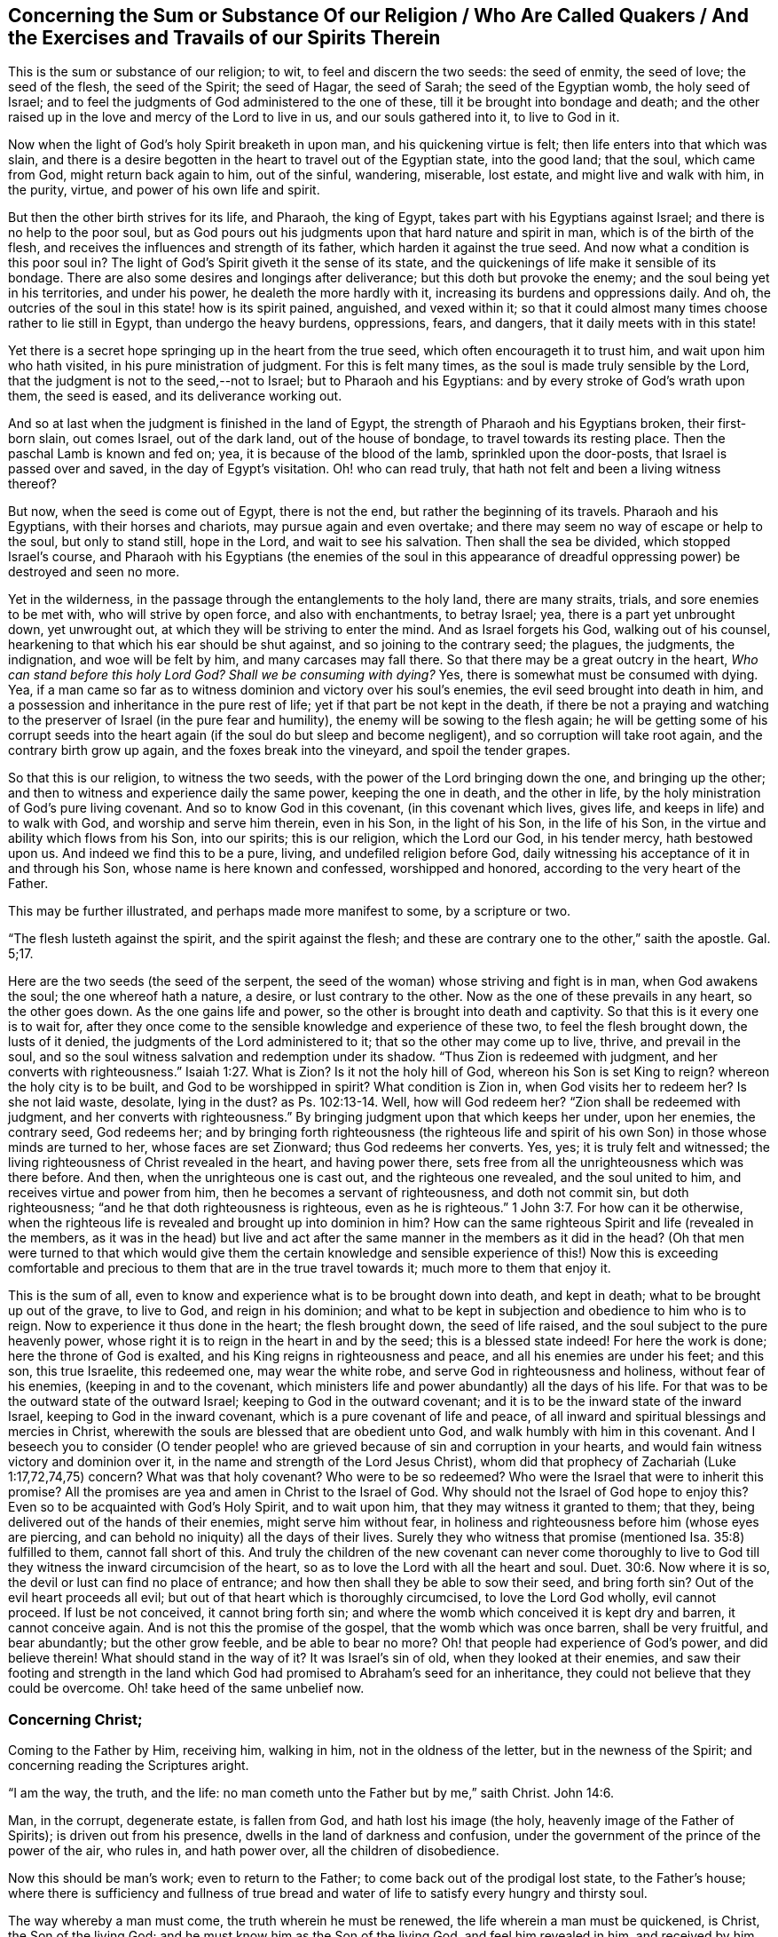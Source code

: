 [#sum-substance, short="The Sum or Substance of Our Religion"]
== Concerning the Sum or Substance Of our Religion / Who Are Called Quakers / And the Exercises and Travails of our Spirits Therein

This is the sum or substance of our religion; to wit, to feel and discern the two seeds:
the seed of enmity, the seed of love; the seed of the flesh, the seed of the Spirit;
the seed of Hagar, the seed of Sarah; the seed of the Egyptian womb,
the holy seed of Israel;
and to feel the judgments of God administered to the one of these,
till it be brought into bondage and death;
and the other raised up in the love and mercy of the Lord to live in us,
and our souls gathered into it, to live to God in it.

Now when the light of God`'s holy Spirit breaketh in upon man,
and his quickening virtue is felt; then life enters into that which was slain,
and there is a desire begotten in the heart to travel out of the Egyptian state,
into the good land; that the soul, which came from God, might return back again to him,
out of the sinful, wandering, miserable, lost estate, and might live and walk with him,
in the purity, virtue, and power of his own life and spirit.

But then the other birth strives for its life, and Pharaoh, the king of Egypt,
takes part with his Egyptians against Israel; and there is no help to the poor soul,
but as God pours out his judgments upon that hard nature and spirit in man,
which is of the birth of the flesh,
and receives the influences and strength of its father,
which harden it against the true seed.
And now what a condition is this poor soul in?
The light of God`'s Spirit giveth it the sense of its state,
and the quickenings of life make it sensible of its bondage.
There are also some desires and longings after deliverance;
but this doth but provoke the enemy; and the soul being yet in his territories,
and under his power, he dealeth the more hardly with it,
increasing its burdens and oppressions daily.
And oh, the outcries of the soul in this state! how is its spirit pained, anguished,
and vexed within it;
so that it could almost many times choose rather to lie still in Egypt,
than undergo the heavy burdens, oppressions, fears, and dangers,
that it daily meets with in this state!

Yet there is a secret hope springing up in the heart from the true seed,
which often encourageth it to trust him, and wait upon him who hath visited,
in his pure ministration of judgment.
For this is felt many times, as the soul is made truly sensible by the Lord,
that the judgment is not to the seed,--not to Israel; but to Pharaoh and his Egyptians:
and by every stroke of God`'s wrath upon them, the seed is eased,
and its deliverance working out.

And so at last when the judgment is finished in the land of Egypt,
the strength of Pharaoh and his Egyptians broken, their first-born slain,
out comes Israel, out of the dark land, out of the house of bondage,
to travel towards its resting place.
Then the paschal Lamb is known and fed on; yea, it is because of the blood of the lamb,
sprinkled upon the door-posts, that Israel is passed over and saved,
in the day of Egypt`'s visitation.
Oh! who can read truly, that hath not felt and been a living witness thereof?

But now, when the seed is come out of Egypt, there is not the end,
but rather the beginning of its travels.
Pharaoh and his Egyptians, with their horses and chariots,
may pursue again and even overtake;
and there may seem no way of escape or help to the soul, but only to stand still,
hope in the Lord, and wait to see his salvation.
Then shall the sea be divided, which stopped Israel`'s course,
and Pharaoh with his Egyptians (the enemies of the soul in this appearance
of dreadful oppressing power) be destroyed and seen no more.

Yet in the wilderness, in the passage through the entanglements to the holy land,
there are many straits, trials, and sore enemies to be met with,
who will strive by open force, and also with enchantments, to betray Israel; yea,
there is a part yet unbrought down, yet unwrought out,
at which they will be striving to enter the mind.
And as Israel forgets his God, walking out of his counsel,
hearkening to that which his ear should be shut against,
and so joining to the contrary seed; the plagues, the judgments, the indignation,
and woe will be felt by him, and many carcases may fall there.
So that there may be a great outcry in the heart, _Who can stand before this holy Lord God?
Shall we be consuming with dying?_
Yes, there is somewhat must be consumed with dying.
Yea, if a man came so far as to witness dominion and victory over his soul`'s enemies,
the evil seed brought into death in him,
and a possession and inheritance in the pure rest of life;
yet if that part be not kept in the death,
if there be not a praying and watching to the preserver
of Israel (in the pure fear and humility),
the enemy will be sowing to the flesh again;
he will be getting some of his corrupt seeds into the heart
again (if the soul do but sleep and become negligent),
and so corruption will take root again, and the contrary birth grow up again,
and the foxes break into the vineyard, and spoil the tender grapes.

So that this is our religion, to witness the two seeds,
with the power of the Lord bringing down the one, and bringing up the other;
and then to witness and experience daily the same power, keeping the one in death,
and the other in life, by the holy ministration of God`'s pure living covenant.
And so to know God in this covenant, (in this covenant which lives, gives life,
and keeps in life) and to walk with God, and worship and serve him therein,
even in his Son, in the light of his Son, in the life of his Son,
in the virtue and ability which flows from his Son, into our spirits;
this is our religion, which the Lord our God, in his tender mercy, hath bestowed upon us.
And indeed we find this to be a pure, living, and undefiled religion before God,
daily witnessing his acceptance of it in and through his Son,
whose name is here known and confessed, worshipped and honored,
according to the very heart of the Father.

This may be further illustrated, and perhaps made more manifest to some,
by a scripture or two.

"`The flesh lusteth against the spirit, and the spirit against the flesh;
and these are contrary one to the other,`" saith the apostle.
Gal. 5;17.

Here are the two seeds (the seed of the serpent,
the seed of the woman) whose striving and fight is in man, when God awakens the soul;
the one whereof hath a nature, a desire, or lust contrary to the other.
Now as the one of these prevails in any heart, so the other goes down.
As the one gains life and power, so the other is brought into death and captivity.
So that this is it every one is to wait for,
after they once come to the sensible knowledge and experience of these two,
to feel the flesh brought down, the lusts of it denied,
the judgments of the Lord administered to it; that so the other may come up to live,
thrive, and prevail in the soul,
and so the soul witness salvation and redemption under its shadow.
"`Thus Zion is redeemed with judgment,
and her converts with righteousness.`" Isaiah 1:27. What is Zion?
Is it not the holy hill of God, whereon his Son is set King to reign?
whereon the holy city is to be built, and God to be worshipped in spirit?
What condition is Zion in, when God visits her to redeem her?
Is she not laid waste, desolate, lying in the dust?
as Ps. 102:13-14. Well, how will God redeem her?
"`Zion shall be redeemed with judgment,
and her converts with righteousness.`" By bringing
judgment upon that which keeps her under,
upon her enemies, the contrary seed, God redeems her;
and by bringing forth righteousness (the righteous life and spirit
of his own Son) in those whose minds are turned to her,
whose faces are set Zionward; thus God redeems her converts.
Yes, yes; it is truly felt and witnessed;
the living righteousness of Christ revealed in the heart, and having power there,
sets free from all the unrighteousness which was there before.
And then, when the unrighteous one is cast out, and the righteous one revealed,
and the soul united to him, and receives virtue and power from him,
then he becomes a servant of righteousness, and doth not commit sin,
but doth righteousness; "`and he that doth righteousness is righteous,
even as he is righteous.`" 1 John 3:7. For how can it be otherwise,
when the righteous life is revealed and brought up into dominion in him?
How can the same righteous Spirit and life (revealed in the members,
as it was in the head) but live and act after the
same manner in the members as it did in the head?
(Oh that men were turned to that which would give them the certain knowledge
and sensible experience of this!) Now this is exceeding comfortable and
precious to them that are in the true travel towards it;
much more to them that enjoy it.

This is the sum of all,
even to know and experience what is to be brought down into death, and kept in death;
what to be brought up out of the grave, to live to God, and reign in his dominion;
and what to be kept in subjection and obedience to him who is to reign.
Now to experience it thus done in the heart; the flesh brought down,
the seed of life raised, and the soul subject to the pure heavenly power,
whose right it is to reign in the heart in and by the seed;
this is a blessed state indeed!
For here the work is done; here the throne of God is exalted,
and his King reigns in righteousness and peace, and all his enemies are under his feet;
and this son, this true Israelite, this redeemed one, may wear the white robe,
and serve God in righteousness and holiness, without fear of his enemies,
(keeping in and to the covenant,
which ministers life and power abundantly) all the days of his life.
For that was to be the outward state of the outward Israel;
keeping to God in the outward covenant;
and it is to be the inward state of the inward Israel,
keeping to God in the inward covenant, which is a pure covenant of life and peace,
of all inward and spiritual blessings and mercies in Christ,
wherewith the souls are blessed that are obedient unto God,
and walk humbly with him in this covenant.
And I beseech you to consider (O tender people! who are
grieved because of sin and corruption in your hearts,
and would fain witness victory and dominion over it,
in the name and strength of the Lord Jesus Christ),
whom did that prophecy of Zachariah (Luke 1:17,72,74,75) concern?
What was that holy covenant?
Who were to be so redeemed?
Who were the Israel that were to inherit this promise?
All the promises are yea and amen in Christ to the Israel of God.
Why should not the Israel of God hope to enjoy this?
Even so to be acquainted with God`'s Holy Spirit, and to wait upon him,
that they may witness it granted to them; that they,
being delivered out of the hands of their enemies, might serve him without fear,
in holiness and righteousness before him (whose eyes are piercing,
and can behold no iniquity) all the days of their lives.
Surely they who witness that promise (mentioned Isa. 35:8) fulfilled to them,
cannot fall short of this.
And truly the children of the new covenant can never come thoroughly to
live to God till they witness the inward circumcision of the heart,
so as to love the Lord with all the heart and soul. Duet. 30:6.
Now where it is so, the devil or lust can find no place of entrance;
and how then shall they be able to sow their seed, and bring forth sin?
Out of the evil heart proceeds all evil;
but out of that heart which is thoroughly circumcised, to love the Lord God wholly,
evil cannot proceed.
If lust be not conceived, it cannot bring forth sin;
and where the womb which conceived it is kept dry and barren, it cannot conceive again.
And is not this the promise of the gospel, that the womb which was once barren,
shall be very fruitful, and bear abundantly; but the other grow feeble,
and be able to bear no more?
Oh! that people had experience of God`'s power, and did believe therein!
What should stand in the way of it?
It was Israel`'s sin of old, when they looked at their enemies,
and saw their footing and strength in the land which
God had promised to Abraham`'s seed for an inheritance,
they could not believe that they could be overcome.
Oh! take heed of the same unbelief now.

[.centered]
=== Concerning Christ;

[.heading-continuation-blurb]
Coming to the Father by Him, receiving him, walking in him,
not in the oldness of the letter, but in the newness of the Spirit;
and concerning reading the Scriptures aright.

"`I am the way, the truth, and the life: no man cometh unto the Father but by me,`"
saith Christ. John 14:6.

Man, in the corrupt, degenerate estate, is fallen from God,
and hath lost his image (the holy, heavenly image of the Father of Spirits);
is driven out from his presence, dwells in the land of darkness and confusion,
under the government of the prince of the power of the air, who rules in,
and hath power over, all the children of disobedience.

Now this should be man`'s work; even to return to the Father;
to come back out of the prodigal lost state, to the Father`'s house;
where there is sufficiency and fullness of true bread and
water of life to satisfy every hungry and thirsty soul.

The way whereby a man must come, the truth wherein he must be renewed,
the life wherein a man must be quickened, is Christ, the Son of the living God;
and he must know him as the Son of the living God, and feel him revealed in him,
and received by him, and so walk in him the way, in him the truth, in him the life,
if ever he come to the Father.
He must not rest in the description of things; but feel and know,
receive and walk in the _thing,_ which by the Spirit of the Lord hath been often formerly,
and is still, described, in what words, and by what means, the Spirit pleaseth.
But to receive all the descriptions of him that were formerly given forth,
or all the descriptions that are now given forth, that will not do;
but the soul that will live by him, must receive him,
and feel the ingrafting into him the holy root, the living word of God`'s eternal power,
and must feel this word ingrafted into his heart,
so that there be a real becoming one in nature and spirit with him.
And then he is truly in the vine, in the olive-tree,
and partakes of the virtue and sap thereof; he abiding therein,
and walking in the spirit, life, and power thereof.

Now here a man walks not, nor cannot walk, in the oldness of the letter;
but in the newness of the Spirit only.
Paul, notwithstanding all his knowledge of the Scriptures,
walked but in the oldness of the letter, before Christ was revealed in him.
And those in the apostles`' days, who had got the form of godliness,
but turned from and denied the power, they walked but in the oldness of the letter.
Yea, the church of Sardis, for the most part, and the church of Laodicea,
who had received the right order and ordinances, and the true descriptions of things,
and thought they were full and rich, and wanted nothing,
they walked but according to the oldness of the letter,
and not in the newness and power of the Spirit of life.
But alas, how far are many, who pretend to Christ in this day,
from this state! who never came so far as to walk in the oldness of the letter,
from a true understanding thereof;
but have only learned and continued to walk in the oldness
of their own apprehensions and conceivings upon the letter.

Can these, in this state, possibly understand truth, or know the inward, spiritual,
precious appearances thereof, either in their own hearts, or others?
Surely no.
Why so?
Why this is the reason: because they measure the appearances of truth,
either in themselves or others,
by their own old apprehensions and conceivings upon scriptures concerning truth;
which are not the proper measure of it.
Now all such are yet in darkness, let them pretend what they will,
and grow ever so high in knowledge, exercises, and experiences after this manner;
and so the best, zealousest, and most knowing of them in this state,
are but blind leaders of the blind, and, thus going on,
shall most certainly fall into the ditch of perdition.
Oh that men could feel that which makes rightly sensible, and might lay it to heart!
For no man can confess Christ (how then can he receive him,
and walk in him?) but by the Holy Spirit.

And he that knoweth not the Spirit rightly, knoweth not Christ rightly;
and he that doth not know him rightly, doth not confess him rightly;
and none can know him rightly but by the revelation of the Father inwardly.
The mystery must be opened within, or there is no true knowing.
The mystery of deceit is discovered within,
and the mystery of life is discovered within also.
And though the heart of man, in the unregenerate estate, is deceitful above all things,
and desperately wicked, and no man of himself can search or know it;
yet this is not the estate of the true Israelites whom God hath cleansed,
and taught to deny themselves daily;
but they have boldness before that God who hath searched them,
and removed from them the iniquities which he found therein.
Yea, whoever witnesseth Christ revealed within,
shall find him revealed within for this very end,
to destroy the works of the devil there;
and he is a powerful Saviour of the soul from sin,
and a powerful destroyer of the works of the devil within.

Now concerning reading the scriptures, mind this; It is said of the Jews,
that when they read Moses (or in reading the Old
Testament) the veil was upon their heart:
which veil is done away in Christ.
2 Cor.
3;14,15. Oh! consider seriously, is the veil done away from thee?
Dost thou read the Scriptures with the unveiled eye?
Dost thou read in the anointing, in Christ`'s Spirit,
in the pure heavenly wisdom of the divine birth?
It was promised of old,
that God would take away the face of the covering cast over all people,
and the veil spread over all nations.
Dost thou witness the promise fulfilled to thee?
Dost thou know the difference between reading the Scriptures with the veil on thee,
and with the veil off?
Are the Scriptures opened and unlocked to thee by the key of David,
so that thou readest and understandest them in the
light and demonstration of God`'s Holy Spirit;
or is thy own understanding and will at work of itself, in searching into the Scriptures?
If the wrong birth, the wrong wisdom, the wrong understanding, be at work,
it can gather but that which will feed and strengthen itself;
and if thou beest not in Christ, and dost not read in Christ,
the veil is not taken away from thee, for the veil is only done away in him;
but thou readest and walkest in the oldness of thy apprehensions upon the letter,
and not in the newness of the Spirit: and so knowest neither the Scriptures,
nor the power of God, whatever thou professest to men, or dreamest concerning thyself.
For it is no other indeed; thy knowledge, thy apprehensions, thy faith, thy hope,
thy peace, thy joy (being out of the compass of the pure, living truth,
in which the substance, the virtue,
the kernel of all is comprised and comprehended forever) are but as so many dreams.

Oh that men that are any whit tender,
and have any sincere desires in them towards the Lord,
could read that one scripture (Ps. 43:3,40 sensibly
and experimentally! "`Oh send out thy light and thy truth;
let them lead me; let them bring me unto thy holy hill,
and to thy tabernacles.`" (What! did not David know
how to go to the hill and tabernacles of God,
without a particular sending forth of light and truth from God
to lead him thither?) Then may men go to the altar of God,
unto God their exceeding joy, and witness his hill and house their dwelling-place,
when God, by his light and truth, sent forth from him into them, leads them thither.

The Scriptures are words, whose chief end, drift, and service is,
to bring men to the Word from which the Scriptures came.
And when men are there, then they are in the life of the Scriptures,
and witness the fulfilling of the Scriptures,
even the executing the righteous judgments of God upon that spirit, mind,
and nature in them, which is contrary to his image;
and the fulfilling of the promises and sure mercies, which belong to Christ the seed,
and to them who are gathered into, and abide in, Christ the seed.
Here is the covenant, the new covenant.
That which is said, or those things which are said,
concerning the covenant in the Scriptures, are but descriptions of the new covenant;
but Christ within, the hope of glory, the Spirit within, the fear within,
the power of life within,
breaking down and reigning over the power of sin and death (so
that the Lord is served in the dominion and power of his own life,
in the righteousness and holiness before him, out of the fear of sin and death,
all the days of our lives; so that captivity can lead captive,
nor break the soul`'s peace no more; nay,
not so much as make afraid those that keep their habitation on God`'s holy mountain);
here is the covenant indeed, the strength and virtue whereof is witnessed in the soul,
as the soul feels the power of life revealed in it,
and is made subject by the power of Christ, who reigns in righteousness, love, mercy,
and peace, in the hearts of those whom he redeems out of the earthly nature and spirit,
up to the mind and Spirit of his Father.
And here the psalms, hymns, and spiritual songs, the pure songs (the song of Moses,
the song of the Lamb) are sung to the Father of spirits, to the Redeemer of Israel;
which never were sung, nor can be sung, in any part of Babylon;
but all those songs are but dreams of the night,
which will be turned into howling and bitter lamentation,
when the whore (that which hath whored from God, and is not in the wisdom of his Spirit,
whatever she may pretend) is stripped,
and the nakedness of her profession and religion (with all her duties and ordinances,
as she calls them) made manifest.

[.centered]
=== Concerning the Gospel Ministration

If the gospel be not a ministration of words or letter, but of Spirit, life,
and power;
and if it was the intent of God that men should not
stick in words or testimonies concerning the thing,
but come to the thing itself, and live in the Son`'s life and power,
and feel the Son living in them, then they are greatly mistaken,
who think to gather a rule to themselves out of the
testimonies and declarations of things in the Scriptures,
and do not wait upon the Lord to receive his Spirit itself to become their rule, guide,
and way.
For these are all one; the truth is the way;
the truth which lives and abides in the heart (where
it is received and entertained) is the way;
the rule is the guide: for God is _One._
There are many names, but the thing is _One._
The life, the power, the wisdom in the Father, Son, and Spirit, is _all One:_ yea,
they themselves are _One,_ perfectly _One,_ not at all divided or separated;
but where the Father is, the Son is; and where the Son is, the Spirit is;
and where the Spirit is, there is both the Father and the Son,
who tabernacle in man in the day of the gospel.
And where these are, _there_ that is which is to be preferred before all words,
which was afore them, and is in nature, Spirit, and glory above them.
He that hath the Son, hath life, even the life eternal, which the words testify of.
He that hath the Son hath him which is true;
and he that is in the Son is in him that is true; and abiding there, cannot be deceived;
but he that is not there is deceived,
let him apprehend and gather out of the Scriptures what he can.
Oh, how is God glorified,
and how is the redemption and real salvation of the
soul witnessed in this despised dispensation of truth,
which God hath held forth in these latter days!
Blessed be the name of the Lord,
who hath hid this pure dispensation of life from the eye
of the prudent worldly-wise part in every man,
revealing it only to the babish simplicity which is of his Son, and which lives in him,
and by him.

[.old-style]
=== Concerning Christ`'s Being Manifested Without, / And His Being Also Manifested Within, / And How Both Are Owned by Them that Know the Truth.

It is objected against us, who are called _Quakers,_
that we deny Christ (and look not to be saved by him) as he was manifested without us,
but look only to be saved by a Christ in us.
To which this is in my heart to answer such as singly desire satisfaction therein.

We do indeed expect to be saved (yea, and not only so, but do already,
in our several measures,
witness salvation) by the revelation and operation of the life of Christ within us;
yet not without relation to what he did without us.
For all that he did in that body of flesh was of the Father,
and had its place and service in the will, and according to the counsel, of the Father.
But the knowledge and belief of that, since the days of the apostles,
have been very much held in the unrighteousness,
and in the separation from the inward work of the power and life of Christ in the heart;
which, as so held, cannot save any.
But whoever feels the light and life of Christ revealed in him,
and comes into union with God there-through, he feels the work of regeneration,
of sanctification, of justification, of life, and redemption;
and so comes to reap benefit inwardly,
and to partake of the blessed fruits of all that Christ did outwardly.
Yea, he that is thus one with Christ in the Spirit, cannot exclude himself,
nor is excluded by God, from the advantage of any thing, nor everything,
Christ did in that body of flesh.

This indeed is the main thing, to witness salvation wrought out in the heart;
to witness the eternal power and arm of the Lord laying hold on the soul to save it;
and not only laying hold on it to save it,
but to witness the working out and the effecting of the salvation,
as really in the substance, as Israel of old did in the shadow.
For as they witnessed Moses and Joshua outwardly, so the true Israelite,
the inward Israelite, the spiritual Israelite,
is to witness that which is the substance of these,
even the Son of God revealed inwardly.
Now they were not saved outwardly by a bare outward believing
that Moses and Joshua were sent of God to save them;
but by following them in faith and obedience to what from God they required.
So to the inward Israel Christ is given for a leader and commander,
who appears to the distressed embondaged soul in Egypt, brings out of Egypt,
and so leads on towards the good land, and into it.
Now as the soul follows, as the soul believes in his appearances,
and obeys his voice in the holy, pure covenant of life;
so he works out the redemption thereof.
But as unbelief and disobedience get up,
and the heart is hardened at any time against his voice and counsel,
and the ear open to the temptations of the enemy, the redemption thereby goes backward,
and the distress and captivity return again.
This is witnessed, known, and experienced by every true traveller towards Zion;
therefore the main thing requisite is to abide in the sense of the Redeemer`'s power,
as also in waiting for his motions and appearances,
and in the faith and obedience thereof.
For sin gathers strength, and is brought forth,
by letting in and giving way to the motions thereof:
and so also holiness and righteousness is brought forth and getteth ground in the mind,
by hearkening and giving up to the stirrings and movings of God`'s Holy Spirit.
Therefore it is of great necessity to every true traveller
to come to a right understanding and distinguishing of these;
and that the heart may be kept with all diligence,
because out of it are the issues both of life and death.
And most happy is he who knows the issues of death stopped,
and the issues of life opened, and whose spirit is naked and open before the Lord,
for life to spring up in him, and issue forth through him at its pleasure.
Oh! it is a precious state to witness captivity led captive by life,
and the power of life reigning over it.
And truly there is as real deliverance witnessed inwardly,
by those that wait upon the Lord, and are faithful to the leadings of his Holy Spirit,
as ever there was by the Jews outwardly, in their faithful following Moses and Joshua:
and Christ is as truly a healer of his people,
in this ministration of life to them by his Holy Spirit,
as ever he was a healer of persons outwardly in the days of the flesh.
That, with the other miracles which he wrought then,
was but a shadow of what he would work and perform
inwardly in the day of his Spirit and holy power:
and shall he, or can he (to those that faithfully wait upon him) fall short in the one,
of what he shadowed out in the other?
Nay, surely; it was the intent of his heart, and he will not fail to perform it,
to save to the very utmost all that come to God by him, and abide in his holy, pure,
righteous, living covenant.
Here is the skill of Christianity, to abide in him;
and here the living virtue and pure power is felt, which overcometh all,
but nothing can overcome it: but victory, dominion, glory, majesty,
and power is sung unto him, who is King of saints, who reigns in righteousness,
and who establisheth peace and truth within his borders.

[.old-style]
=== A Few Words Concerning the Principle of Truth; / What it is, How it May Be Discerned, / and How it May be Purchased and Possessed

[.discourse-part]
_Question 1._ What is the principle of truth?

[.discourse-part]
Answer.
It is the light, which reproves and makes sin manifest.
"`Whatsoever doth make manifest is light.`" Wherefore he saith, "`Awake thou that sleepest,
arise from the dead,`" etc. Eph. 5:13-14.
There is no other way of awaking out of sleep,
and arising from the dead, but by the light which makes sin manifest.
And oh, how precious is that light!

[.discourse-part]
_Question 2._ How may the principle of truth be discerned?

[.discourse-part]
Answer.
By its piercing, quickening nature,
which discovereth itself in its appearances and operations.
For it appears and works, not like man`'s reason,
or like motions of his mind which he takes into his understanding part;
but it appears and works livingly, powerfully, and effectually in the heart.

Man`'s reason is corrupt, dark, impure, since the fall;
and in the hand and under the power of the wicked one.
Its nature is to hide and cover sin, not to discover it.
Now the light of the law, which discovers sin, ariseth not hence.
Who can bring the clean, pure light of the law out of the unclean, impure reason of man?
The light indeed may shine in the darkness; but it is no part of it,
but of another nature and descent.
It is from God`'s Spirit, and given to man in his love unto him,
to lead him out of his dark ways and spirit into the pure Spirit and way of holiness.
For the light which discovers sin, is all holy and pure,
like the fountain from whence it comes.
Now a man that is acquainted both with reason and with this light,
he can distinguish the nature and operations of both.
For there is a great difference between truth held in the reasoning part,
and truth held in its own principle.
It is very powerful in the one; it effecteth little in the other.
In the pure quickenings of life this distinction is perceived, and also held.
Therefore our advice is to all men, to retire from all mortality,
that they may come to feel the spring of life in themselves,
and something springing therefrom into them to quicken them,
and to wait to have their understandings opened and kept open by that;
that so they may receive, retain,
and not again lose the capacity of understanding the things of God`'s kingdom.

[.discourse-part]
_Question 3._ How may this principle, seed, or pearl, be purchased and possessed?

[.discourse-part]
Answer.
By dying to a man`'s own wisdom and will.
There is not another way.
For the light is wholly contrary to man, as he stands in the alienation from God.
It crosseth his spirit, his thoughts, his desires, his knowledge, his reason,
his understanding; even all that is of himself.
He must therefore consult with none of these, but prefer the little,
pure demonstration of the light of Christ`'s Spirit above all these,
and stand in the parting with and loss of them all forever.
Oh! this is an hard saying, who can bear it?
Surely none but those that are taught and learn of the Father,
can thus come to give up to and follow the light of the Son.

"`The law of the Lord is perfect;
converting (or restoring) the soul.`" Ps. 19:7. What law was this or what law is this?
Was it the law of works in the hand of Moses?
Or is it the law of faith in the hand of Christ?
Doth not Christ enlighten every man that cometh into the world?
Would not God have all men to be saved?
And doth he not give to all a proportion of the true light whereby they may be saved?
And is it not the property of this light to convert to God?
Can any man receive this, and be united to this, and it not change his nature?
So that he must needs have a new nature, and from that new nature do that naturally,
which the Jews, by all their endeavors without this, could never do.

Can any thing convert fallen man to God, but Christ?
Hath any thing power to convert to God, but his pure law of life?
Can Christ and his light be separated?
Can any man receive his light and be united thereto, and not receive him?
Oh that men`'s hearts and understandings were opened by the Spirit and power of the Lord!
For this is a direct riddle to all men, who have not God`'s heifer to plow with,
to understand it by.
And so for want of a true understanding, it is despised and rejected among the builders;
but with us it is elect and precious, chosen of God,
and precious in the eye of our souls.

Now this doth not exclude or make void any thing
that Christ did in his body of flesh here on earth,
or that he doth in heaven for his; but this brings unto a right,
and into a possession and enjoyment of his purchase.
For all that are in the darkness, and walk in the darkness,
have nothing to do with Christ in truth and reality, whatever they may profess,
and what hopes so ever they may feed themselves with;
but all that are in any measure of his light, and walk therein, they are so far of him,
and have a right to, and share in, all that he did in and from the same light and Spirit.

And this I dare positively hold forth as a standing truth,
which hath been sealed unto me by constant experience;
That no man can fall in with and obey the light wherewith he is enlightened,
but he must deny himself, and take up a cross to his own wisdom and will;
which cross is the cross of Christ,
which is the power of God to the salvation of the soul.
And he that takes it up daily, and waits upon the Lord therein,
shall witness the power of the Lord Jesus Christ to the redemption of his soul; yea,
then he shall be able in true understanding to say; This is light indeed, life indeed,
power indeed.
That powerful arm which hath saved me from sin, and breaks the snares, devices,
and strength of the enemy before me (delivering me daily when none else can,
and when my own strength and wisdom is as nothing), I cannot but call Christ,
the living power and wisdom of God revealed in me,
who will not give his glory to another.
For he is the Lord God of pure power and life forevermore;
and beside him there is no such Saviour.
Yea, blessed be the name of the Lord forever,
the days of mourning after salvation are over with many,
and the days of reaping and enjoying salvation are come,
which shall endure with the Israel of God forevermore, amen.

[.signed-section-signature]
Isaac Penington
